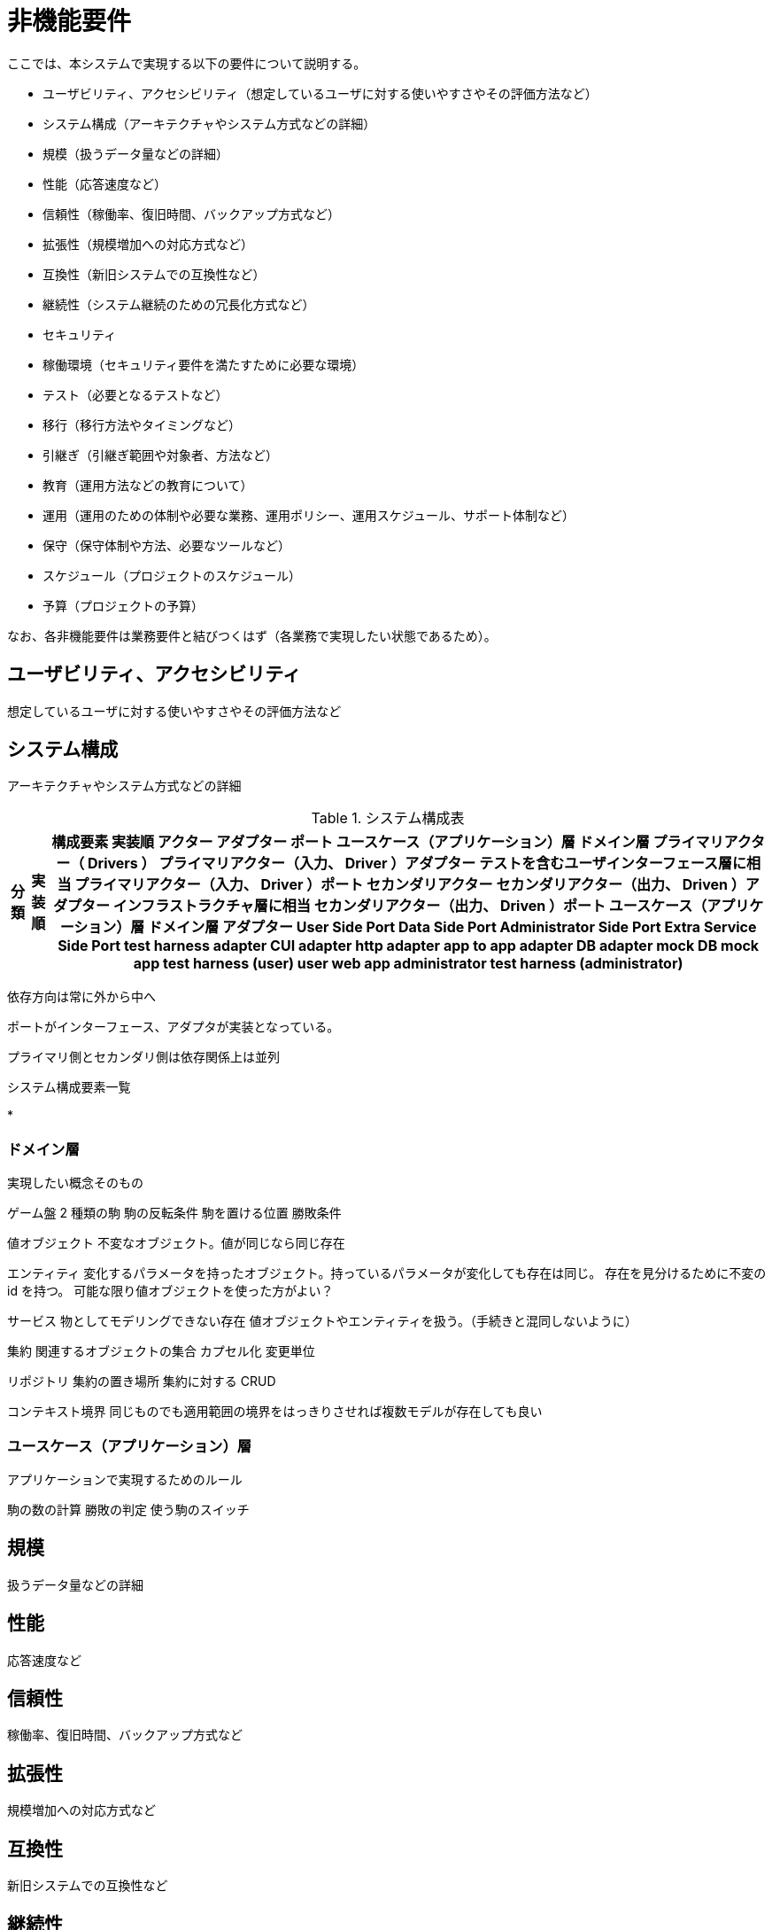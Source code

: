 = 非機能要件

////
以下も参考

* https://www.ipa.go.jp/archive/digital/iot-en-ci/jyouryuu/hikinou/ent03-b.html[IPA, システム構築の上流工程強化（非機能要求グレード）紹介ページ]
////

ここでは、本システムで実現する以下の要件について説明する。

* ユーザビリティ、アクセシビリティ（想定しているユーザに対する使いやすさやその評価方法など）
* システム構成（アーキテクチャやシステム方式などの詳細）
* 規模（扱うデータ量などの詳細）
* 性能（応答速度など）
* 信頼性（稼働率、復旧時間、バックアップ方式など）
* 拡張性（規模増加への対応方式など）
* 互換性（新旧システムでの互換性など）
* 継続性（システム継続のための冗長化方式など）
* セキュリティ
* 稼働環境（セキュリティ要件を満たすために必要な環境）
* テスト（必要となるテストなど）
* 移行（移行方法やタイミングなど）
* 引継ぎ（引継ぎ範囲や対象者、方法など）
* 教育（運用方法などの教育について）
* 運用（運用のための体制や必要な業務、運用ポリシー、運用スケジュール、サポート体制など）
* 保守（保守体制や方法、必要なツールなど）
* スケジュール（プロジェクトのスケジュール）
* 予算（プロジェクトの予算）

なお、各非機能要件は業務要件と結びつくはず（各業務で実現したい状態であるため）。


== ユーザビリティ、アクセシビリティ

想定しているユーザに対する使いやすさやその評価方法など

== システム構成

アーキテクチャやシステム方式などの詳細

.システム構成表
[options="header,autowidth",stripes=hover]
|===
|分類 |実装順 |構成要素

実装順

アクター
アダプター
ポート
ユースケース（アプリケーション）層
ドメイン層


プライマリアクター（ Drivers ）
プライマリアクター（入力、 Driver ）アダプター テストを含むユーザインターフェース層に相当
プライマリアクター（入力、 Driver ）ポート
セカンダリアクター
セカンダリアクター（出力、 Driven ）アダプター インフラストラクチャ層に相当
セカンダリアクター（出力、 Driven ）ポート
ユースケース（アプリケーション）層
ドメイン層

アダプター
User Side Port
Data Side Port
Administrator Side Port
Extra Service Side Port



test harness adapter
CUI adapter
http adapter
app to app adapter
DB adapter
mock DB
mock app

test harness (user)
user
web
app

administrator
test harness (administrator)


|===


依存方向は常に外から中へ

ポートがインターフェース、アダプタが実装となっている。

プライマリ側とセカンダリ側は依存関係上は並列



.システム構成要素一覧

* 



=== ドメイン層

実現したい概念そのもの


ゲーム盤
2 種類の駒
駒の反転条件
駒を置ける位置
勝敗条件

値オブジェクト
不変なオブジェクト。値が同じなら同じ存在

エンティティ
変化するパラメータを持ったオブジェクト。持っているパラメータが変化しても存在は同じ。
存在を見分けるために不変の id を持つ。
可能な限り値オブジェクトを使った方がよい？

サービス
物としてモデリングできない存在
値オブジェクトやエンティティを扱う。（手続きと混同しないように）

集約
関連するオブジェクトの集合
カプセル化
変更単位

リポジトリ
集約の置き場所
集約に対する CRUD

コンテキスト境界
同じものでも適用範囲の境界をはっきりさせれば複数モデルが存在しても良い


=== ユースケース（アプリケーション）層

アプリケーションで実現するためのルール

駒の数の計算
勝敗の判定
使う駒のスイッチ



== 規模

扱うデータ量などの詳細


== 性能

応答速度など


== 信頼性

稼働率、復旧時間、バックアップ方式など


== 拡張性

規模増加への対応方式など


== 互換性

新旧システムでの互換性など


== 継続性

システム継続のための冗長化方式など


== セキュリティ

== 稼働環境

セキュリティ要件を満たすために必要な環境


== テスト

必要となるテストなど


== 移行

移行方法やタイミングなど


== 引継ぎ

引継ぎ範囲や対象者、方法など


== 教育

運用方法などの教育について


== 運用

運用のための体制や必要な業務、運用ポリシー、運用スケジュール、サポート体制など


== 保守

保守体制や方法、必要なツールなど


== スケジュール

プロジェクトのスケジュール


== 予算

プロジェクトの予算

